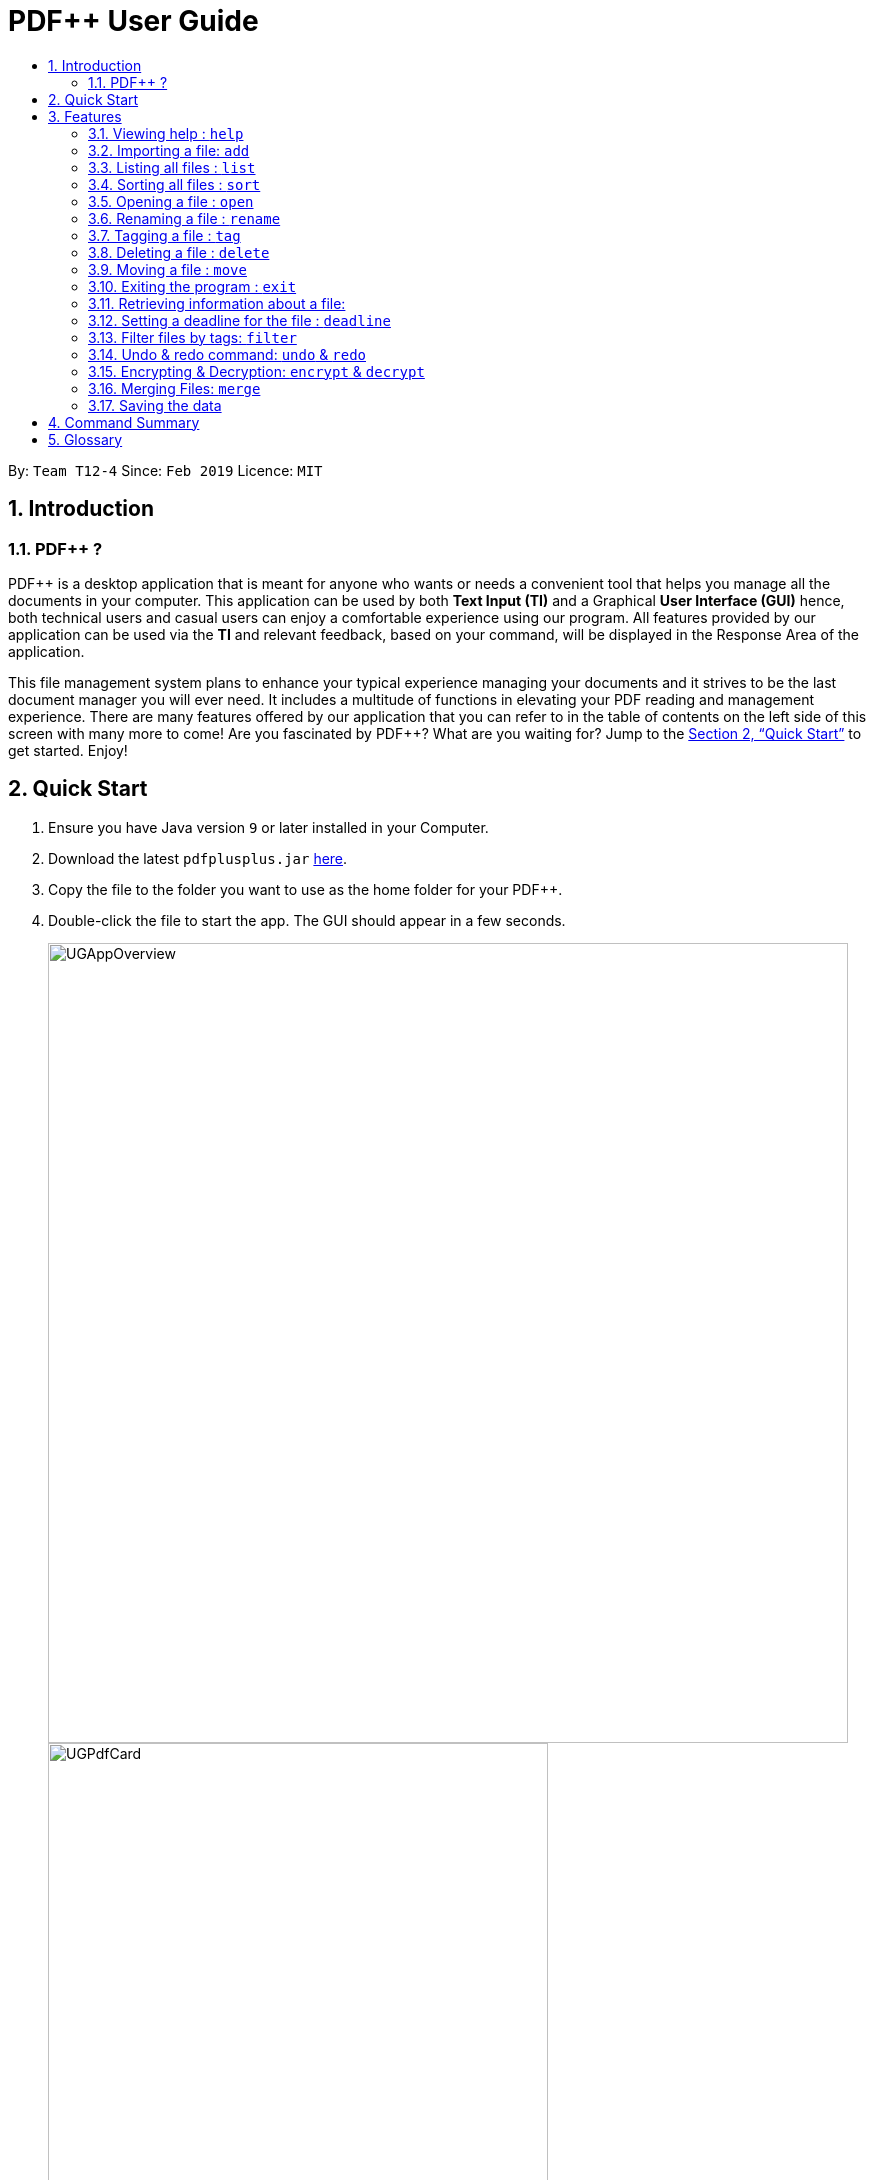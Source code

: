= PDF++ User Guide
:site-section: UserGuide
:toc: left
:toc-title:
:sectnums:
:imagesDir: images
:stylesDir: stylesheets
:xrefstyle: full
:experimental:
ifdef::env-github[]
:tip-caption: :bulb:
:note-caption: :information_source:
endif::[]
:repoURL: https://github.com/cs2103-ay1819s2-t12-4/main

By: `Team T12-4`      Since: `Feb 2019`      Licence: `MIT`

== Introduction

=== PDF++ ?

PDF++ is a desktop application that is meant for anyone who wants or needs a convenient tool that helps you manage all the documents in your computer.
This application can be used by both *Text Input (TI)* and a Graphical *User Interface (GUI)*
hence, both technical users and casual users can enjoy a comfortable experience using our program. All features provided by our application can be used via the *TI* and relevant feedback, based on your command, will be displayed in the Response Area of the application.

This file management system plans to enhance your typical experience managing your documents and
it strives to be the last document manager you will ever need. It includes a multitude of
functions in elevating your PDF reading and management experience. There are many features offered by our application that you can refer to in the table of contents on the left side of this screen with many more to come! Are you fascinated by PDF++? What are you waiting for?
Jump to the <<Quick Start>> to get started. Enjoy!

== Quick Start

.  Ensure you have Java version `9` or later installed in your Computer.
.  Download the latest `pdfplusplus.jar` link:{repoURL}/releases[here].
.  Copy the file to the folder you want to use as the home folder for your PDF++.
.  Double-click the file to start the app. The GUI should appear in a few seconds.
+
image::UGAppOverview.png[width="800"]
image::UGPdfCard.png[width="500"]
+
.  Type any commands in the Input Area, also known as the Command Box, highlighted by the Orange area and press kbd:[Enter] to execute it. +
e.g. typing *`help`* in the command box and pressing kbd:[Enter] will open this PDF++ User Guide.
.  Some example commands you can try:

* *`list`* : lists all files in PDF++
* **`add`**`f/C:\Users\Raj\Documents\myfile.pdf` : adds a PDF file named `myfile`
from the mentioned directory to the PDF++ list.
* **`delete`**`index` : deletes the file indexed at `index` of the list and all relevant information from PDF++.
* *`exit`* : exits the app

.  Refer to <<Features>> for details of each command.

CAUTION: Please ensure that you have the permissions to Read, Write and Execute the files that you wish to manage through our application. Please use a web search, like Google, to assist you in identifying if you possess the permissions. If you are lacking these permissions our application may not be able to carry out the actions specified by you.

[[Features]]
== Features

====
*Command Format*

* Words in `UPPER_CASE` are the additional information that you need to input e.g. in `add f/FILENAME`, `FILENAME` is a parameter which can be used as `add f/myfile`.
* Items with `…`​ after them can be used multiple times or zero times e.g. `t/TAG...` can be left blank or used multiple times, `t/TagA t/TagB t/TagC` etc.
* ALL Commands are to be entered in the Input Area that is highlighted in Orange.
* ALL Responses to your input Commands will be displayed in the Output area that is highlighted in blue.
====
=== Viewing help : `help`

Format: `help` +
The help command displays this current page for any references you may need or questions that you may require answers to.

=== Importing a file: `add`

The add command allows you to add a file through TI into to the application, or through the GUI. +
The added file will appear in the Files Section, highlighted in green, shown above. +

Format: `add f/PATH_TO_FILE` [Text Input] +
Format: `add` [GUI]

* The file must be a PDF file (with .pdf extension).

Example:

* `add f/C:\Users\Raj\Documents\Tutorial3.pdf` [Windows Operating System]
* `add f//Users/raj/Desktop/CS2101 Lecture.pdf` [Mac / Linux Operating System]
* `add` [Any Operating System]

=== Listing all files : `list`

The list command shows you a list of all files that are tracked by the application. +
The files will be displayed in the Files Section of the application, highlighted in green. +

Format: `list`

=== Sorting all files : `sort`

The sort command allows you to sort all the files in the application based on the input criteria. +
Hence you may be able to, for example, sort the files by their name in ascending or descending order. +

Format: `sort CRITERIA ORDER`

****
* CRITERIA: `name`, `deadline`, `size`. +
* ORDER: `up` or `down` corresponding to an ascending or descending order
****

Example:

* `sort name up` +
* `sort deadline down` +

=== Opening a file : `open`

The open command allows you to open an existing file, specified by the index of the file that is next to the name of the file in the Files Section, highlighted in green. +
The selected file will then be opened with any application that you have set as the default for +
your computer. +

Format: `open INDEX`

Example:

* `open 3` +

=== Renaming a file : `rename`

The rename command allows you to change the name of a file, specified by thr index of the file that is next to the name of the file in the Files Section, highlighted in green. +

Format: `rename INDEX n/NAME` +

Example:

* `rename 1 n/newname.pdf`

****
* NAME: Must end with `.pdf` +
* NAME: Must be a name that your Operating System deems valid.
* OUTPUT: If the rename is invalid, our application will notify you in the output area, +
highlighted in blue.
****

=== Tagging a file : `tag`

The tag command allows you to add or remove a tag to a file, specified by the index of the file that is next to the name of the file in the Files Section, highlighted in green. +
The prefixes `-a` refers to "add" and `-r` refers to "remove". +

Format: `tag INDEX -a [t/TAG]...` [To add a tag] +
Format: `tag INDEX -r [t/TAG]...` [To remove a tag]

Example:

* `tag 1 -a t/CS2103T t/SE`
* `tag 2 -r t/tutorials`

****
* TAG: Tags must be a continuous word without spaces
* TAG: You can only remove a tag that you have previously added.
****

=== Deleting a file : `delete`

The delete command lets you to delete a file from the application and your computer. + 
The file that is to be deleted must be specified by the index of the file that is next to the name of the file in the Files Section, highlighted in green. +

Format: `delete INDEX`

Example:

* `delete 4` +

=== Moving a file : `move`

The move command allows you to move a file, specified by the index of the file that is next to the name of the file in the Files Section, highlighted in green. +
The file can be moved from its current directory on your computer to another directory on your computer. +
The move file also has a User Interface Option to allow for an easier file moving experience. +

Format: `move INDEX d/DIRECTORY`

Example:

* `move 1 d/C:\User\Jeremy\Downloads` [Windows Operating System]
* `move 1 d//Users/jet/Documents/Important` [Mac / Linux Operating System]
* `move` [Any Operating System]

=== Exiting the program : `exit`

This command lets you exit the program. +
Format: `exit`

=== Retrieving information about a file:

In order to see a little more information on a file, clicking the file in the Files Section, highlighted in green, allows you to view more information pertaining to that file. +
This information will be displayed in the Upcoming Deadlines Area, highlighted in red. +

=== Setting a deadline for the file : `deadline`

Set or remove a deadline for the a file, specified by the index of the file that is next to the name of the file in the Files Section, highlighted in green. +
A file's deadline is located under its name and has 4 colours to indicate the amount of time you have before it is due. +

The colour Green, indicates that there is more `7` days till the deadline is due, as shown below. +

image::UGDeadlineFar.png[width="300"]

The colour Orange, indicates that you have less than `7` days till it is due. As shown below. +

image::UGDeadlineNear.png[width="300"]

The colour Red, indicates that you have reached or failed to complete the task by the due date, as shown below +

image::UGDeadlineDue.png[width="300"]

The colour Blue indicates that you have completed the set task. +

image::UGDeadlineDone.png[width='300']

All deadlines are also displayed in the Deadlines Section of the application highlighted by Red. +

Format: `deadline INDEX date/DATE` [To Set a Deadline] +
Format: `deadline INDEX done` [To Complete a Deadline] +
Format: `deadline INDEX remove` [To remove a Deadline] +

Examples:

* `deadline 1 date/20-02-2019` +
* `deadline 1 done` +
* `deadline 1 remove` +

WARNING: The date must be in the format of dd-mm-yyyy. +

=== Filter files by tags: `filter`

The filter command shows you only the files that contain the tags specified in the `filter` command. +

Format: `filter t/TAG...`

Examples:

* `filter t/JobApplication` +
* `filter t/Lecture t/Week10`

****
* The search is case insensitive. e.g `lecture` will match `LECTURE`
* The order of the tags does not matter. e.g. `Lecture Week_1` will match `Week_1 Lecture`
* Only full words will be matched e.g. `Urgent` will not match `UrgentFiles`
* File matching at least one keyword will be returned
****

// tag::undoredo[]
=== Undo & redo command: `undo` & `redo`
The `undo` and `redo` commands allow you to reverse an action that was previously done on our application. +

WARNING: You *CANNOT* Undo or Redo an encrpytion command.
This functionality has been disabled for security reasons. +

Format: `undo` [To Undo an Action] +
Format: `redo` [To Redo an Action]
// end::undoredo[]

// tag::dataencryption[]
=== Encrypting & Decryption: `encrypt` & `decrypt`
The command `encrypt` allow you to lock your files such that they cannot be accessed without a password that you had specified. Similarly, the command `decrypt` will let you remove the password that you had set for the file.

Format: `encrypt INDEX password/PASSWORD` [To Encrypt a file] +
Format: `decrypt INDEX password/PASSWORD` [To Decrypt a file] +

Examples:

* `encrypt 2 password/ThisIsNotASecurePassword`
* `decrypt 2 password/ThisIsNotASecurePassword`

// end::dataencryption[]

=== Merging Files: `merge`
With the `merge` command , you can merge two or more files into a new single file.

Format: `merge INDEX INDEX...`

Examples:

* `merge 1 2 3` +
* `merge 1 2 1` +
* `merge 1 1`

****
* A minimum of 2 files must be specified by their indexes
* The same file can be merged with itself, hence creating a new file that is composed of the same file twice.
* The newly created file will be stored in the directory of the `INDEX` that was first specified.
****


=== Saving the data

PDF++ data are saved in the hard disk automatically after any command that changes the data. +
There is no need to save manually.


== Command Summary

* *Add* `add f/PATH_TO_FILE` +
e.g. `add f/C:\Users\Raj\Documents\Tutorial3.pdf`
* *List* : `list`
* *Open* : `open INDEX`
e.g. `open 3`
* *Delete* : `delete INDEX` +
e.g. `delete 4`
* *Move* : `move INDEX d/LOCATION`
e.g. `move 3 d/C:\User\Jeremy\Downloads`
* *Tag* : `tag INDEX t/TAG…` +
e.g. `tag 3 t/DijkstraGraph t/Tutorial t/CS2040`
* *Filter* : `filter tx/KEYWORD...` +
e.g. `filter tx/GraphsDFS`
* *Info* : `info INDEX`
e.g. `info 3`
* *Deadline* : `deadline INDEX DATE` or `deadline INDEX`
e.g. `deadline 3 20-02-2019` , `deadline 2`
* *Encrypt* : `encrypt INDEX password/PASSWORD`
* *Decrypt* : `decrypt INDEX password/PASSWORD`
* *Merge* : `merge INDEX INDEX...`
* *Help* : `help`
* *Exit* : `exit`

== Glossary
* *INDEX* : The number that references a file managed by the application.
* *Command* : Keyword that tells the application what to do.
* *GUI* : Graphical User Interface
* *TI* : Text Input
